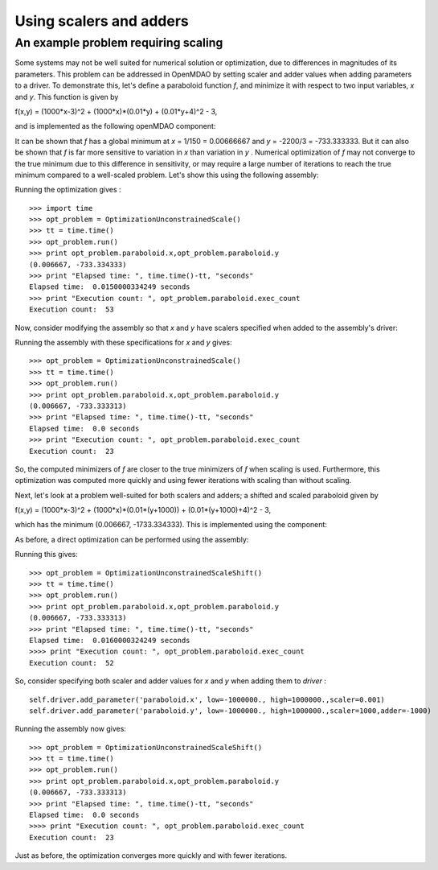 Using scalers and adders
========================================

An example problem requiring scaling
-------------------------------------

Some systems may not be well suited for numerical solution or optimization, due to differences in magnitudes of its parameters. This problem can be addressed in OpenMDAO by setting scaler and adder values when adding parameters to a driver. 
To demonstrate this, let's define a paraboloid function `f`, and minimize it with respect to two input variables, `x` and `y`. 
This function is given by

f(x,y) = (1000*x-3)^2 + (1000*x)*(0.01*y) + (0.01*y+4)^2 - 3,

and is implemented as the following openMDAO component:

.. testcode:: simple_component_Paraboloid_scale
	from openmdao.main.api import Assembly,Component
	from openmdao.lib.drivers.api import SLSQPdriver
    from openmdao.lib.datatypes.api import Float
    
    
	class Paraboloid_scale(Component):
		""" Evaluates the equation f(x,y) = (1000*x-3)^2 + (1000*x)*(0.01*y) + (0.01*y+4)^2 - 3 """
		
		# set up interface to the framework  
		# pylint: disable-msg=E1101
		x = Float(0.0, iotype='in', desc='The variable x')
		y = Float(0.0, iotype='in', desc='The variable y')

		f_xy = Float(iotype='out', desc='F(x,y)')        

			
		def execute(self):
			"""f(x,y) = (x-3)^2 + xy + (y+4)^2 - 3
			Optimal solution (minimum): x = 0.0066666666666666671; y = -733.33333333333337
			"""
			
			x = self.x
			y = self.y
			
			self.f_xy = (1000.*x-3.)**2 + (1000.*x)*(0.01*y) + (0.01*y+4.)**2 - 3.

			
It can be shown that `f` has a global minimum at `x` = 1/150 = 0.00666667 and `y` = -2200/3 = -733.333333. But it can also be shown that `f` is far more sensitive to variation in `x` than variation in `y` . Numerical optimization of `f` may not converge to the true minimum due to this difference in sensitivity, or may require a large number of iterations to reach the true minimum compared to a well-scaled problem. Let's show this using the following assembly:


.. testcode:: simple_component_Paraboloid_scale


	class OptimizationUnconstrainedScale(Assembly):
		"""Unconstrained optimization of the unscaled Paraboloid Component."""
		
		def configure(self):
			""" Creates a new Assembly containing an unscaled Paraboloid and an optimizer"""
			
			# Create Optimizer instance
			self.add('driver', SLSQPdriver())
			
			# Create Paraboloid component instances
			self.add('paraboloid', Paraboloid_scale())

			# Driver process definition
			self.driver.workflow.add('paraboloid')
			
			# SQLSQP Flags
			self.driver.iprint = 0
			
			# Objective 
			self.driver.add_objective('paraboloid.f_xy')
			
			# Design Variables 
			self.driver.add_parameter('paraboloid.x', low=-1000., high=1000.)
			self.driver.add_parameter('paraboloid.y', low=-1000., high=1000.)
			
Running the optimization gives :

::


	>>> import time 
	>>> opt_problem = OptimizationUnconstrainedScale()
	>>> tt = time.time()
	>>> opt_problem.run()
	>>> print opt_problem.paraboloid.x,opt_problem.paraboloid.y
	(0.006667, -733.334333)
	>>> print "Elapsed time: ", time.time()-tt, "seconds"
	Elapsed time:  0.0150000334249 seconds
	>>> print "Execution count: ", opt_problem.paraboloid.exec_count
	Execution count:  53
	
	
	
Now, consider modifying the assembly so that `x` and `y` have scalers specified when added to the assembly's driver:

.. testcode:: simple_component_Paraboloid_scale

	self.driver.add_parameter('paraboloid.x', low=-1000., high=1000.,scaler=0.001)
	self.driver.add_parameter('paraboloid.y', low=-1000., high=1000.,scaler=1000)     
	
Running the assembly with these specifications for `x` and `y` gives:

::

     
	>>> opt_problem = OptimizationUnconstrainedScale()
	>>> tt = time.time()
	>>> opt_problem.run()
	>>> print opt_problem.paraboloid.x,opt_problem.paraboloid.y
	(0.006667, -733.333313)
	>>> print "Elapsed time: ", time.time()-tt, "seconds"
	Elapsed time:  0.0 seconds
	>>> print "Execution count: ", opt_problem.paraboloid.exec_count
	Execution count:  23
	
So, the computed minimizers of `f` are closer to the true minimizers of `f` when scaling is used. Furthermore, this optimization was computed more quickly and using fewer iterations with scaling than without scaling.

Next, let's look at a problem well-suited for both scalers and adders; a shifted and scaled paraboloid given by

f(x,y) = (1000*x-3)^2 + (1000*x)*(0.01*(y+1000)) + (0.01*(y+1000)+4)^2 - 3,

which has the minimum (0.006667, -1733.334333). This is implemented using the component:


.. testcode:: simple_component_Paraboloid_scale

	class Paraboloid_shift(Component):
		""" Evaluates the equation f(x,y) = (1000*x-3)^2 + (1000*x)*(0.01*(y+1000)) + (0.01*(y+1000)+4)^2 - 3  """
		
		# set up interface to the framework  
		# pylint: disable-msg=E1101
		x = Float(0.0, iotype='in', desc='The variable x')
		y = Float(0.0, iotype='in', desc='The variable y')

		f_xy = Float(iotype='out', desc='F(x,y)')        

			
		def execute(self):
			"""f(x,y) = (1000*x-3)^2 + (1000*x)*(0.01*(y+1000)) + (0.01*(y+1000)+4)^2 - 3 
			Optimal solution (minimum): x = 0.0066666666666666671; y = -1733.33333333333337
			"""
			
			x = self.x
			y = self.y
			
			self.f_xy = (1000*x-3)**2 + (1000*x)*(0.01*(y+1000)) + (0.01*(y+1000)+4)**2 - 3



As before, a direct optimization can be performed using the assembly:

.. testcode:: simple_component_Paraboloid_scale

	class OptimizationUnconstrainedScaleShift(Assembly):
		"""Unconstrained optimization of the Paraboloid Component."""
		
		def configure(self):
			""" Creates a new Assembly containing a Paraboloid and an optimizer"""
			
			# pylint: disable-msg=E1101

			# Create Optimizer instance
			self.add('driver', SLSQPdriver())
			
			# Create Paraboloid component instances
			self.add('paraboloid', Paraboloid_shift())

			# Driver process definition
			self.driver.workflow.add('paraboloid')
			
			# SQLSQP Flags
			self.driver.iprint = 0
			
			# Objective 
			self.driver.add_objective('paraboloid.f_xy')
			
			# Design Variables 
			self.driver.add_parameter('paraboloid.x', low=-1000000., high=1000000.)
			self.driver.add_parameter('paraboloid.y', low=-1000000., high=1000000.) 

Running this gives:

::

	>>> opt_problem = OptimizationUnconstrainedScaleShift()
	>>> tt = time.time()
	>>> opt_problem.run()
	>>> print opt_problem.paraboloid.x,opt_problem.paraboloid.y
	(0.006667, -733.333313)
	>>> print "Elapsed time: ", time.time()-tt, "seconds"
	Elapsed time:  0.0160000324249 seconds
	>>>> print "Execution count: ", opt_problem.paraboloid.exec_count
	Execution count:  52

	
So, consider specifying both scaler and adder values for `x` and `y` when adding them to `driver` : 	
	
::

	self.driver.add_parameter('paraboloid.x', low=-1000000., high=1000000.,scaler=0.001)
	self.driver.add_parameter('paraboloid.y', low=-1000000., high=1000000.,scaler=1000,adder=-1000)   

Running the assembly now gives:

::
 
	>>> opt_problem = OptimizationUnconstrainedScaleShift()
	>>> tt = time.time()
	>>> opt_problem.run()
	>>> print opt_problem.paraboloid.x,opt_problem.paraboloid.y
	(0.006667, -733.333313)
	>>> print "Elapsed time: ", time.time()-tt, "seconds"
	Elapsed time:  0.0 seconds
	>>>> print "Execution count: ", opt_problem.paraboloid.exec_count
	Execution count:  23
	
Just as before, the optimization converges more quickly and with fewer iterations.